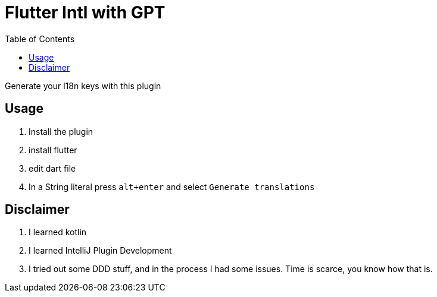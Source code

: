 :toc:

= Flutter Intl with GPT

Generate your l18n keys with this plugin

== Usage
1. Install the plugin
2. install flutter
3. edit dart file
4. In a String literal press `alt+enter` and select `Generate translations`

== Disclaimer
1. I learned kotlin
2. I learned IntelliJ Plugin Development
3. I tried out some DDD stuff, and in the process I had some issues. Time is scarce, you know how that is.
